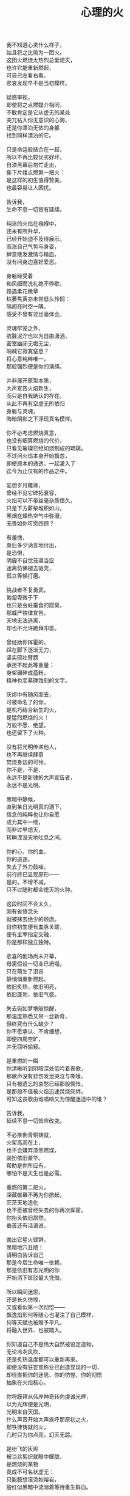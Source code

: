 #+TITLE:     心理的火
#+OPTIONS: num:nil
#+HTML_HEAD: <link rel="stylesheet" type="text/css" href="../read/emacs-book.css" />


#+begin_verse
我不知道心灵什么样子，
姑且将之比喻为一团火。
这团火燃烧太热烈总爱熄灭，
也许它能重新燃起，
可自己左看右看，
悲哀发现早不是当初模样。

疑惑审视，
即使将之点燃媒介相同，
不敢肯定是它从虚无的某处
突兀钻入你无意识的心海，
还是你漂泊无依的身躯
找到同样漂泊的它。

只是命运般结合在一起，
所以不再比较优劣好坏，
自漆黑幕后匆忙走出，
撕下片缕点燃第一把火：
是这样的初生值得赞美，
也最容易让人困扰。

告诉我，
生命不息一切皆有延续。

纯洁的火焰在襁褓中，
还未有所升华，
已经开始迫不及待展示。
高涨自己气势与身姿，
肆意散发激情与精血，
没有问身边喜好爱恶。

身躯经受着
和风细雨洗礼绝不停歇，
路遇柔花嫩草
枯萎焦黄亦未尝低头怜悯：
隔阂在时空一隅，
感受不曾有过丝毫体会。

灵魂牢笼之外，
肮脏泥泞也以为自由潇洒，
密室幽闭无垢无尘，
呐喊它寂寞窒息？
将心意纯粹唯一，
那般强烈便是你的演绎。

并非展开原型本质，
大声宣告火焰新生，
而只是自我确认的存在。
从此不再有空虚无所依归
身躯与灵魂，
晦暗阴影之下浮现真名模样。

你不必考虑燃烧真意，
也没有细算燃烧的代价，
只看见璀璨已经如烧制成的琉璃，
不过问火焰本身开始飘忽，
即便原本的通透，一起灌入了
迄今为止仅有的作品之中。

妄想岁月雕琢，
曾经不见它碑拓衰容，
火焰可以不带丝毫杂质恒久。
只是下方薪柴堆积如山，
黑烟在燥热空气中弥漫，
无畏如你可愿四顾？

有羞愧，
身后多少讷言地付出，
是恐惧，
阴霾不自觉笼罩当空
迷离仿佛褪去驱壳，
孤立等候打磨。

挑战者不复勇武，
匍匐卑微于下
也只是虫蛀蚕食的腐臭，
那威严铁律宣告，
天地无法逃离，
却也不允许跪拜叩首。

曾经助你挥霍的，
踩在脚下逐渐无力，
坚实硕壮臂膀
承担不起此等重量：
身架碾碎成齑粉，
精神也变墓碑蚀刻的文字。

灰烬中有随风而去，
可被命名了的你，
是机巧结合新生的火，
是猛烈燃烧的火！
万般不愿、绝望，
也还留下了火种。

没有将光明传递他人，
也不再继续肆意
焚烧身边的可怜。
你不是，不是，
永远不是新律的大声宣告者，
永远不是光明。

黑暗中静候，
直到某日光明真的洒下，
信念的纯粹也让你自愿
成为其中一缕，
而非过早熄灭，
转瞬湮没天地吐息之间。

你的心，你的血，
你的追逐。
失去了外力鼓噪，
前行终已显现原形——
是的，不增不减，
只不过随时都会熄灭的火种。

这段时间不会太久，
刚有省悟念头
就被抹去绝少的顾虑。
自你初生便有血脉关联，
便有主宰指定交融，
你是那样独立独特。

悲喜的剧场尚未开幕，
毋需假设一切业已坍塌，
只在萌生了沮丧
静悄悄重新燃起。
依旧炙热，依旧明亮，
依旧蓬勃，依旧气盛。

失去宛如梦境般惊醒，
那温度熟悉又带一丝新奇，
但终究有什么缺少？
你不愿承认、不肯细想，
即便四周空旷，
并无窃听偷窥。

是重燃的一瞬
你清晰听到阴暗深处低吟着丧歌，
那歌声没有悲伤发泄哭泣与嘶嚎，
只有被遗忘的哀愁已经那般惆怅，
是那般不值被火焰迅速焚烧灰烬，
可知这丧歌由谁唱响又为惊醒迷途中的谁？

告诉我，
延续不息一切皆应改变。

不必推倒青铜铸就，
火架高高在上，
也不会嫌弃漆黑燃煤，
装扮依旧豪华。
帮助是你所应有，
哪怕不是天生也是必需。

重燃的第二把火，
深藏帷幕不再为你掀起，
茫茫天地造化
也不愿被曾经失去的你再次挥霍。
你抬头依旧昂然，
垂首还有话语说。

凿出它星火铿锵，
黑暗地穴丑陋！
请明白告诉自己
那是今后生命唯一依赖，
那是依旧有志光明的你
开始洒下斑驳最大凭借。

所以瞬间迷思，
还是长久彷惶，
又或看似第一次彻悟——
飘逸焰形何等随心也灌注了自己模样，
何等天赋也被赠予平凡，
将融入世界、也被踏入。

你知道自己不是伟大自然被设定造物，
无论冷冽风吹、
还是炙热温度都可以重新再来。
即便没有狂妄宣称业已创造显现的一切，
却径直把你的迷思、你的彷惶、你的彻悟
抽象在火焰核心。

你将膜拜从伟岸神奇转向虔诚光辉，
以为光辉便是光明，
光明来自天国。
什么声音开始大声疾呼那原初之火，
那铁律铸就的火，
几时只为你点亮，幻灭无踪。

是纷飞的灰烬
被当丝絮织就眼中朦胧，
是燃烧的某物
竟成不可名状虚无：
只能臆想滚烫如熔岩，
殷红似黑暗中流淌着等待重生鲜血。

啊，心意的渺小火焰，
怎能形容一座火山
爆发与沉寂、巍峨与内敛！
无论幻象，
还是表象，
又或意象？

静候的最后
也没有言辞形容、行为表现，
火焰并未就此升华，
变得更加旺盛、更加炙热，
焰形飘舞恍若控制，
早不自觉沉浸其中。

然后空旷幽黑某处
陆续吹起凛冽寒风，
终于将你从寂静中拉回，
眼前不再是莫可名状，
是鲜活的世界
同样渐渐如鬼域般阴森。

那风呼啸冻裂每一寸土地，
都凝在冰霜的怀抱中，
哪怕肮脏也无微不至
包装上纯白之色，
正如火焰烧制琉璃一般通透美丽，
为此所付代价一般致命丑陋。

只是这次不会任性所以肆意、
无知所以暴戾，
没有担负任何良心谴责，
如何侵袭也不能将你再度熄灭——
阒然火焰的炙热，
仿佛世界失去温度。

可以冷眼旁观，
死亡恐惧和生命夭折不会有任何障碍，
而当一具具倒下的冰冷身躯
成山终于垒堆到身旁，
如果没有重燃以后只愿烧煤怪癖，
去重温一番往昔！

由此面对自我拷问，
什么时候只留下沉沦与否的单一选择，
若茫然有所失去一角平衡与协调，
在狂风骤雨之中没有熄灭也变飘忽不定，
然后才知道哪里寻觅这灵犀相通，
也没有什么诱惑逼迫这武断的决心。

是蚕食地发作，不被关注
却最终让一切无法自拔结下了果。
这循环命运的视角
纵使愿意放弃纯粹也拼命燃烧，
冰冷肉体与漆黑煤炭混合起来
被魔鬼一起绑架进入底部。

所以坦然接受未尝想象中痛苦，
瞬间罪恶也被视作平常，
在自以为看透给予和掠夺，
心中也就只是等价交换的平衡，
冷却这颗至今火热滚烫的核心不至于融化
面目表现的冰冷。

你决心与寒风共舞一曲死亡，
罔顾游魂尚未安息，
就算火焰此时失去
原本的温暖与光芒也没有稀奇。
只因受难是你斑驳前奏，
眼前罪恶并不为它软弱无力挽留。

当肉体依旧朝气蓬勃，
梦魇中封喉的毒药已在静候伤口撕裂心胸：
会有块垒再难消除，
铭上不蚀刻印凹凸，刀剑挥劈
即使被融铁水无法阻挡流向火焰皇冠支架，
缓缓淌下犹如烛泪成堆时刻彰显曾经轰烈。

自我启迪思想的上帝，
不是全能审判！
怀疑之声如洪流，
从时间长河的碎语转向义正辞严辩说，
坍塌世界极限压缩，
没有立锥之地依旧不闻不问。

小丑在丰碑面前嬉戏，
律令在心意看来无知无觉，
又或早就根固的认知从宣言被证明幻象作祟：
啊，那天蓝的火焰，
可是只在传说被歌颂，
现实唯有暗红如鲜血已凝固在囚笼中。

告诉我，
改变不息一切皆名非我。

那强迫承认的废墟，
你沉默找寻崭新基石：
已经不是真理审判庭上超然的在席法官，
沦为探长从感官虚幻与真实之间
尝试理清越发繁复的可知线索，
携带的笔记用漆黑墨迹描述浮现眼前一切。

如果原有装饰已被掩去，
所有坚守的真实印记也不能记忆辨别，
证明双方只有尝试利用
在当初犯下罪过之中传播催眠的论调：
执迷之火并未恢复炙热，
已经开始执行天生使命。

那么啊，永远不要怜惜！
废墟已是你所有，
将助燃的充实虽然太过短暂仓促
却也反复不停，
否定的洞察总能在无视纯粹资本之上
助燃消融冰霜后的焰火。

不怕无尽打击，
带来无限厄运，
一点微末光辉有所发散便不见踪影。
没有追逐高低冥迷，
是被表现绮丽与激烈，
丧失的可是只有这塑造被虚构后必然的崩坏？

显现吧，
曾经因果仿若重复演出、一剧一舞，
认为只是某时踪迹。
放弃一切现实的掌控，
那样天真烂漫请不要紧随恶意而来，
恐怖仓惶逃窜而去。

辩护吧，
理想大厦将倾未倒会以为糅合的混杂给予新生，
那样单纯洁白永远抗拒暗藏的真实，
无数尸骸被染上焦黑之色不被肯定，
没有能力避免的颓废最终不是压抑太重，
而是诡辩的自由终于被再次扼住了喉咙。

要有功绩被表彰，
不是如今真正渴望成就的丰收。
如果内外折磨，
伤痕因火焰变幻多态失去一切本该铭记的，
那么自身改变终究不被具现，
请改变感官显现他物。

没有寒风凛冽世界每一个角落，
因为你的抗拒已经成为你燃烧的温度；
没有否定怀疑心意每一寸念想，
因为你的疼痛反而激起你飞扬的星火——
所以本不应有如此地运用，
炙热将之灰烬、冰冷将之包裹。

企图结合在一起的火焰呀，
偏爱那燃烧的欢腾，
习性也是这凝固的荒寂：
不曾将本性剔除、真名掩盖，
纵使外形也与核心一样帷幕遮拦，
谁会改变依旧无尽风暴下无尽的暴虐。

执迷最是自我的扭曲，
痴妄最是外在的寄托，
珍视不曾精细权衡，
忽略意志深处埋葬在魔鬼底部的黑暗：
所以信仰抛弃终成叛逆也是理所当然，
爱欲坚守以为永久却再非等同于升华。

激荡灵魂左右，
你被肉体紧箍不是意志抉择自由，
如果真是如此，
那这飞扬跳脱思绪该是你不满的体现，
在这暗无天日囚笼当中
哪怕扼住唯一命脉也不肯屈服。

所以这般困惑，
眼前事实逼迫迷梦以外承受。
万般抗拒换来几次头破血流伤痛，
只愿低吟那悠悠长夜的旷古——
是否依旧沉溺却罔顾
原初漂泊的无依和如今填补后的充足？

火焰只将天性流露，
开始释放早已设定的炙热。
光辉缓缓洒下，
眼见世界时钟上的指针按部就班朝向在正午，
亦步亦趋跟随不再在乎
一点言辞有理的辩护和蒙蔽的面目。

否定吧，否定吧，
真诚怎会记挂曾经修饰的火架
只是刻意拙劣的模仿；
律令吧，律令吧，
改变怎会诡辩原本隔阂的双方
注定孤立反叛的独行。

忘却了的天蓝，
记忆几时知晓颜色；
铁锈下的囚笼，
侵蚀不改完好坚固；
被凝固的血斑，
还请融化以为鲜红！

升腾是最完美英姿，
终于演绎在高处，
臆想接近光明却不可轻触，
所以投影那般广阔，
沉淀焰心在记忆的幽邃，
徘徊欲求亦唯有恸哭。

鞭笞过去往昔，
不成熟的祭奠岂止此刻风光，
还有袒露以为所有的真实。
当告白心声话语在喉咙酝酿囚禁的自由，
无法挽回只是补偿挥霍，
掩饰口中未经记录的悼词将所有虚幻剥除。

要把罪责铭刻，
尖锐的凿子指向原本无形的焰心，
另一边铁锤敲击开始震撼着燃烧，
也将刻印越发深入。
可为将脆弱星火剔除，
摇摆的再不是那个依稀彷惶模样。

这表面的绚丽太过浮华，
怎禁敲打的自我还是真实痛楚。
你没有为过去继续偿还任何，
但这疼痛总能向你倾诉，
那丧歌再没有吟哦唱响，
但这回音耳畔依稀如旧。

你的沉湎终于停止蔓延，
但仍有无可救药的罪恶强行逼迫疯狂——
是给了火焰燃烧的事实，
再躲不过熄灭后的因果，
纵使重燃以后循规蹈矩不会改变反思拷问心胸，
那结论将罪恶的黑暗阴霾最光辉的每个角落。

告诉我，
非我不息一切皆归心火。

会有什么追求光辉慰籍，
就有什么将之变成痛楚。
已经凝固斑驳暗下，
这宿命敲击没有停歇时候：
支架之上零星火花不会在意，
俯听燃煤尖石般的碰撞跌宕悠扬。

被承认与被漠视，
那处魔鬼的隐约将你诱惑，
不曾将自身暴露。
一颗虔诚核心在燃烧之际便自然照亮，
梦寐之间更显飘然，
总是焰形越发明艳底部也就越发漆黑如深夜。

被折磨的烈焰啊，
烧得郁郁无声，
蜷缩地穴丑陋没有喧嚣。
直到噼啪声响回荡耳畔交织成曲，
不是遮拦下方侵蚀凶猛，
而是咀嚼着啃食让仅存的鲜活悲鸣。

没有光辉意图洒下
却总爱收割最美丽一束，
没有黑暗开始侵袭
就注定火焰无法燃烧也不能躲过，
那业报未尝苦等来世，
那空旷世界更多纠缠却是更多无法摆脱。

怎会罪恶中臣服，
罪孽中罔顾？
燃烧不会攀比寒风酷冷，
不会模仿光明耀目。
是这样的职责虽有被铭刻的哭泣，
不会让刀剑遍体鳞伤在每个角落。

是焰形未见清晰显现，
却经核心几处呢喃影影绰绰；
是燃烧不能刻意奋举，
却自灰烬余烟砥砺琢磨——
然后依旧没有明白光辉
难道只从罪恶深渊爬出、罪孽恒久忏悔？

猜想接受这斑驳，
斑驳的开始在正午斑驳回响，
那声音不会独自哭泣，
只会为之动情欢呼：
无需挂念曾经沉默喉咙没有声响，
那个歌唱的灵魂实在钟情悲剧模样。

在原本自由核心坚固肉体的牢笼，
怎敢想象不羁还有狂想时候——
给你喉咙呐喊灵魂的美梦，
给你燃烧热度体验创造的抽象，
那早浓缩了的积压是曾经光明的幻象，
最终现实却仅有一缕明亮还将它彻身染成暗红。

如此愿景美好，
这般暗红继续与严酷为伍。
从长夜的黑暗在心中越发深沉，
还在火架四周围绕不肯罢休，
只待红焰攀升渐渐洒下斑点，
那么你的演绎虽然无声也有了伴奏。

火架高处不会有燃烧的练习静候独唱，
却从伴奏的演练交响成曲，
然后灵魂的歌声不再回荡喉咙苦涩，
你燃烧热度唯一决定灵魂温存依旧。
响起吧，响起吧，
哪怕音步错乱也有了所需全部。

交响的乐章，
不是你唯一的独秀，
却是你做出的指挥，
你表现的全部——
光辉放弃原本美梦描述，
只为不羁的潇洒并非漆黑幕后。

毋需熔岩炙热，
化去彻夜霜冻看似不曾冰冷；
毋需帷幕掀起，
一瞥核心黑暗好比内外如一：
如果演绎的欢腾让你此刻满心欢喜，
那双虚构来回指挥的手依旧轻轻颤抖。

因为火焰的热情仅仅火焰喜怒，
在无法改造的本质
找到闪光或者污垢：
你屈服、你反叛、
你痛斥、你歌颂、
你逃避、你维护，你矛盾。

是百态糅合唯一烈焰，
所以编织坎坷如登山，
崎岖路途走过便恍惚失去记忆，
不在此刻感染你的专注——
没有想象完美纯粹若光明径直洒下，
也没有卑微低头遮掩迷雾再看不清前方。

是火架支撑了脊梁，
燃烧锻炼了铁骨，
你终于感觉到一座山的脉动——
知觉鼓荡焰形飘忽并非唯一生命的起搏，
假如重峦叠嶂当作真实肉体而非幻象美丽窈窕，
那这冰冷的山在火焰烘烤苦痛之上、又或包容其中？

你看见那山，
连绵成群在可悲的废墟上，
好像每一座如你一般
感受着陌生肉体也窥伺身旁：
这一触即破的美梦竟被全部打碎焚毁，
不是末日余晖也没有降临光明。

曾经幻象的蒙蔽也是保护，
直到剥离表象终于被问可耐烈焰承受：
坚硬的岩石变成了沙，
未经灼烧持续太多被风化，
这残酷剧本纵使惊醒以后也停止不自觉演绎，
不再完美的身躯从未有公正裁决面对升华。

会因残破放下保守与矜持，
这场争论还未开始已被告之结束。
在不成对手的失落下惊讶，
在突兀所有的怀抱中喜悦，
本能按照把握的雄壮
在如今拥有的空虚首先修补。

没有论断指明，
是身躯保卫火焰不被凜冽寒风吹熄，
还是矢志的火焰已经作出修正，
沉默以后再无躁动异响，
照亮着若大空旷躯壳
即便成沙砾也聚拢成堆。

火焰终于看见处境的真实，
身躯也感觉到体内的温暖，
只有以这样的有力
可以焰形指挥与舞蹈，
那么也是这样的心意
在无尽呼啸中诉诸生命的意外。

告诉我，
心火不息一切皆筑长城。

不会类比
演绎没有上溯也无法追寻的那一点，
然后在这一点的辉煌折射万般奇迹
无损原本的包容是奇迹也不再惊讶，
唯有苦痛轮回与时隐时现喧嚣
让它中途分离却最终回归轨迹。

因为掌控的嘲弄
并未在意自身填补多少珍奇，
多少掠夺与施舍抛却来由因果，
将一切占据己有——
只有美梦的愚者总把它以为我，
这位愚者的一切也全都属于它。

等到烈焰高举灼烧天际，
岩石紧握砸在地底，
不是全能演绎引导，
是这原本全能的愚者终于感觉到自己所有的辉煌
却不是它在帮忙，而在废墟里看见耸立着的
是愚者辉煌竟也成平常。

在这愚者引导演绎的新生，
生命不再如其所具备的全能是唯一全能，
所见全能没有的珍奇、珍奇侵犯后的全能——
已经有了掠夺身躯在岩石与沙砾不能超脱，
苛求的欲望却只誓言必要垒堆高山、
火焰化作天蓝才在生命中尝试凝聚。

所以陌生的，
即便就在左右，
不曾感知它的存在凌空依托。
哪怕自然运作
不是火焰所欲依旧履行职责，
给予隔阂的事实却没有任何体验能够享受。

所以熟悉的，
哪怕知觉深刻，
如此清晰更不会被虚幻假借。
苛求真实发现
反而肯定自身的狭隘与昏弱，
没有什么奇迹被创造只能依赖天性的拥有。

所以理想的，
理应慰怀往昔，
最后蚕食独立只能凭其所欲。
由此侵染四周
将依托的主体改作茫然的苦，
短暂誓言没有实现却换来重复警示与遵守。

不再有隔阂的现况
企图踏破未知的禁忌领域，
无声呢喃因而从哭嚎转作迫切渴望，
撕裂的创伤终于渐渐涌动
开始沸腾奏响，
弥漫全身犹如燃烧。

唯有从寂静空旷中听到也感觉到，
身心无时无刻持续地运动，
然后这一片黑暗的恐怖啊，
纵使将双目遮掩也不会让保护着的火焰倾覆，
是它开始讲述真实与虚幻，
由它挑选坚石安放在身躯。

何曾只以目盲地掠夺可以轻易拥有，
因为掠夺不是放置在火架供给燃烧，
而是背负身躯成为一部分的我，
所以得到也必将为之付出，
最终放弃分辨，
只留单一誓言长久，衰朽。

字句已经没有某日光辉的幻想，
火焰必须放弃哪怕仅仅这一缕成就，
不再继续追逐那样美好，
那黑暗也不等同于罪恶，
是照应着火焰此刻无知警醒迷梦延伸目盲，
从来看不清前路何方。

但依旧燃烧，
成就破败身躯为了也终究得到独立，
没有移动世界方寸，
只是自由的掌控啊，将钢铁首先包容。
你承认双携的合作，
而当真的实现也羞愧后放弃空占理想奢求。

便将这原始愿望放入，
依旧保证唯一的独立却不能许诺
愿望可以被实现、
理想第一次完成，
因为伟大的真实扼住虚幻美梦，
却再也不能侵入。

完美的合作，
存续唯一的限定下进行无阻。
可被那绝对宣称否定，
却被这天生独特困扰，
刚刚发现已成印象的纯粹对比后
竟是帷幕残留下的天然。

那记忆割裂成了不可溯及的匪思臆想，
只是理想不容肆意更改、
美梦也不能再次得逞：
惶恐那脆弱与破碎才刚刚开始，
依旧难以实现，
唯有在一切的否定后寻找全新含义诠释。

火焰或许无法达成目的，
却终究有了崭新目标——
因为没有珍视然后感知的真实，
虚幻从来不懂收敛深渊的神秘；
因为没有审慎然后辨析的虚幻，
真实只是放弃拼凑相契的图板。

所以你的纯粹
不会将无知竟化作彻底的不可知然后唯一是可知，
而是火焰与坚石结合以后
将蜕变的思想与行为同时燃烧，
继续在一片混沌的画像中拷问
仅仅未知并将它付诸已知。

虚空不能夺走心神，
幽暗不能腐蚀肌肤，
完整的拥有与完美的把握啊，
是无懈可击却只在这焰心的一簇、岩石搭构，
可看清混沌已经汇聚抽象的无知，
还在图像的本质？

昔日奋斗的一缕终于明白、
在明白自己以后，
梦魇伟大光明没有从天而降也无需在旁明亮。
何处有着燃烧的乞求如此迫切，
不是你燃烧的帮助，
而是燃烧必须的行动。

没有意志如你、没有形态似你、
没有呢喃告诉你——
辉煌的你是至高的你、伟岸的你是恒久的你、
明晰的你是全知的你，
只有岩石的双目是浑浊、火焰的心灵是破坏，
你才是需要帮助。

我听说，
长城绵延一切有始有终。

不以心中完美
忙于指挥流畅、火焰明亮，
这重复与长久警示，
竟因原本你的认识如此简陋，
万般不及虚空幽深、
铁律严苛。

所以追求如理想，
放弃被定义、
开始缓慢去塑造，
而当记忆仅仅记忆、
印象再也没有体验般深刻，
曾经伟岸是神奇如今奇迹是平常。

被名奇迹终有褪去光鲜时候，
那是曾经亲手披上的外衣。
不是未知可以无冕为皇，
而是以完全的拥有盖上浅薄遮拦，
总在四顾与迷离间
才察觉后痛苦唾弃它的平常。

但愿以火焰激烈燃烧，
反而平静自由的暴虐然后正视。
哪怕面对混沌的恐怖一步踏出
可以拓展你色彩的鲜艳与奇迹的平常，
那便没有火焰的宣言只有火焰的倾听，
没有岩石的姿态只有岩石的笃行。

凝成一体的实态，
总该褪去影像繁华乱目，
勿须犹豫踌躇。
有太多悲哀无法改变逆转，
哪怕心意如何代价可供，
哪怕血泪如何挥洒任流。

所以现实啊，
唯我的中心，
恐怕逃避也不会明白付出。
等待躯壳丰满了你的热切，
警醒从未寄居的安歇，
然后飘荡没有了痕迹。

因此岁月雕琢，
不只是你凹凸刻印，
也见一时炙热融冰、尔后罔顾结霜。
几曾长久会将核心的火热掏出
反而失去目标，
这付出也仅仅成就山峰更加高孤。

高立着身躯那般雄壮不能掩饰坑洼，
难以填满沟壑如满溢了蜡泪，
飘洒下却是飞散的碎岩。
挣扎并非真名之下真实身躯又怎有从一而终的执行：
一路蹒跚跌撞没有粉碎，
刺目比同耀眼光辉下被遭遗弃的璀璨钻石。

将有怎样的厌弃悔恨怒骂，
多少的贬低于事无补？
渲泄假以改变，
不会有幽暗当中仅仅融化的鲜血，
不该有早被认知了的遗憾
只留下刻骨的恨而未曾释怀宽恕。

不灭的明亮轻吟似圣咏，
充斥身与心的每处角落，
指挥比同一次次锵击鼓荡着踏出来一个个脚步。
假如救赎还未曾到来，
抑郁着多少痛苦难得缓解，
已然有所平静还请配以喧嚣的气魄。

我不知道心灵什么样子，
沸沸腾腾默认了一切的你
只能是拥有着的你、
只成就把握着的你，
不承认那心灵的你、
不能是那一石一砂的你。

辗转反思这愚者，
总在念想着隔阂的它。
那帷幕一瞥遮挡便不使再见，
可是还能去探求？
冥顽无形无意漂泊似机巧结合，
可是还能去溯洄？

只是啊，
所有的所有，
难道阻碍任何心灵的动静，
难道损坏了这一石一砂的堆垒
忽瞬间凌空了地基，
坍然倒塌一地。

然后终于明白，
燃烧着，前行着——
善的馈赠就是善，
恶的馈赠就是恶，
并非在善之外另有诱惑，
并非在恶之外另有快欲。
#+end_verse
